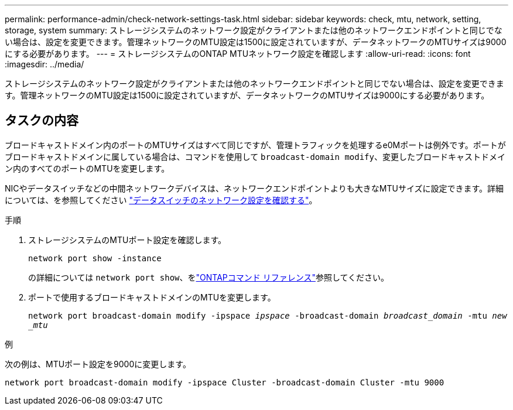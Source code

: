 ---
permalink: performance-admin/check-network-settings-task.html 
sidebar: sidebar 
keywords: check, mtu, network, setting, storage, system 
summary: ストレージシステムのネットワーク設定がクライアントまたは他のネットワークエンドポイントと同じでない場合は、設定を変更できます。管理ネットワークのMTU設定は1500に設定されていますが、データネットワークのMTUサイズは9000にする必要があります。 
---
= ストレージシステムのONTAP MTUネットワーク設定を確認します
:allow-uri-read: 
:icons: font
:imagesdir: ../media/


[role="lead"]
ストレージシステムのネットワーク設定がクライアントまたは他のネットワークエンドポイントと同じでない場合は、設定を変更できます。管理ネットワークのMTU設定は1500に設定されていますが、データネットワークのMTUサイズは9000にする必要があります。



== タスクの内容

ブロードキャストドメイン内のポートのMTUサイズはすべて同じですが、管理トラフィックを処理するe0Mポートは例外です。ポートがブロードキャストドメインに属している場合は、コマンドを使用して `broadcast-domain modify`、変更したブロードキャストドメイン内のすべてのポートのMTUを変更します。

NICやデータスイッチなどの中間ネットワークデバイスは、ネットワークエンドポイントよりも大きなMTUサイズに設定できます。詳細については、を参照してください link:../performance-admin/check-network-settings-data-switches-task.html["データスイッチのネットワーク設定を確認する"]。

.手順
. ストレージシステムのMTUポート設定を確認します。
+
`network port show -instance`

+
の詳細については `network port show`、をlink:https://docs.netapp.com/us-en/ontap-cli/network-port-show.html["ONTAPコマンド リファレンス"^]参照してください。

. ポートで使用するブロードキャストドメインのMTUを変更します。
+
`network port broadcast-domain modify -ipspace _ipspace_ -broadcast-domain _broadcast_domain_ -mtu _new _mtu_`



.例
次の例は、MTUポート設定を9000に変更します。

[listing]
----
network port broadcast-domain modify -ipspace Cluster -broadcast-domain Cluster -mtu 9000
----